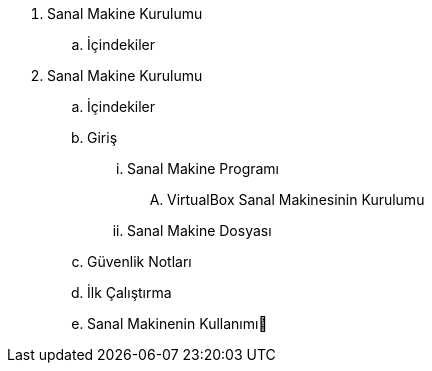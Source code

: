. Sanal Makine Kurulumu
.. İçindekiler
. Sanal Makine Kurulumu
.. İçindekiler
.. Giriş
... Sanal Makine Programı
.... VirtualBox Sanal Makinesinin Kurulumu
... Sanal Makine Dosyası
.. Güvenlik Notları
.. İlk Çalıştırma
.. Sanal Makinenin Kullanımı
